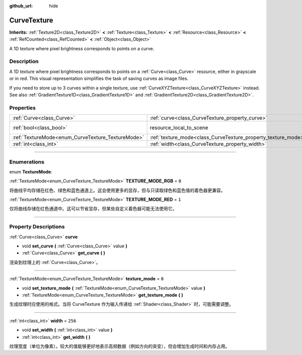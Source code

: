 :github_url: hide

.. DO NOT EDIT THIS FILE!!!
.. Generated automatically from Godot engine sources.
.. Generator: https://github.com/godotengine/godot/tree/master/doc/tools/make_rst.py.
.. XML source: https://github.com/godotengine/godot/tree/master/doc/classes/CurveTexture.xml.

.. _class_CurveTexture:

CurveTexture
============

**Inherits:** :ref:`Texture2D<class_Texture2D>` **<** :ref:`Texture<class_Texture>` **<** :ref:`Resource<class_Resource>` **<** :ref:`RefCounted<class_RefCounted>` **<** :ref:`Object<class_Object>`

A 1D texture where pixel brightness corresponds to points on a curve.

.. rst-class:: classref-introduction-group

Description
-----------

A 1D texture where pixel brightness corresponds to points on a :ref:`Curve<class_Curve>` resource, either in grayscale or in red. This visual representation simplifies the task of saving curves as image files.

If you need to store up to 3 curves within a single texture, use :ref:`CurveXYZTexture<class_CurveXYZTexture>` instead. See also :ref:`GradientTexture1D<class_GradientTexture1D>` and :ref:`GradientTexture2D<class_GradientTexture2D>`.

.. rst-class:: classref-reftable-group

Properties
----------

.. table::
   :widths: auto

   +---------------------------------------------------+---------------------------------------------------------------+----------------------------------------------------------------------------------------+
   | :ref:`Curve<class_Curve>`                         | :ref:`curve<class_CurveTexture_property_curve>`               |                                                                                        |
   +---------------------------------------------------+---------------------------------------------------------------+----------------------------------------------------------------------------------------+
   | :ref:`bool<class_bool>`                           | resource_local_to_scene                                       | ``false`` (overrides :ref:`Resource<class_Resource_property_resource_local_to_scene>`) |
   +---------------------------------------------------+---------------------------------------------------------------+----------------------------------------------------------------------------------------+
   | :ref:`TextureMode<enum_CurveTexture_TextureMode>` | :ref:`texture_mode<class_CurveTexture_property_texture_mode>` | ``0``                                                                                  |
   +---------------------------------------------------+---------------------------------------------------------------+----------------------------------------------------------------------------------------+
   | :ref:`int<class_int>`                             | :ref:`width<class_CurveTexture_property_width>`               | ``256``                                                                                |
   +---------------------------------------------------+---------------------------------------------------------------+----------------------------------------------------------------------------------------+

.. rst-class:: classref-section-separator

----

.. rst-class:: classref-descriptions-group

Enumerations
------------

.. _enum_CurveTexture_TextureMode:

.. rst-class:: classref-enumeration

enum **TextureMode**:

.. _class_CurveTexture_constant_TEXTURE_MODE_RGB:

.. rst-class:: classref-enumeration-constant

:ref:`TextureMode<enum_CurveTexture_TextureMode>` **TEXTURE_MODE_RGB** = ``0``

将曲线平均存储在红色、绿色和蓝色通道上。这会使用更多的显存，但与只读取绿色和蓝色值的着色器更兼容。

.. _class_CurveTexture_constant_TEXTURE_MODE_RED:

.. rst-class:: classref-enumeration-constant

:ref:`TextureMode<enum_CurveTexture_TextureMode>` **TEXTURE_MODE_RED** = ``1``

仅将曲线存储在红色通道中。这可以节省显存，但某些自定义着色器可能无法使用它。

.. rst-class:: classref-section-separator

----

.. rst-class:: classref-descriptions-group

Property Descriptions
---------------------

.. _class_CurveTexture_property_curve:

.. rst-class:: classref-property

:ref:`Curve<class_Curve>` **curve**

.. rst-class:: classref-property-setget

- void **set_curve** **(** :ref:`Curve<class_Curve>` value **)**
- :ref:`Curve<class_Curve>` **get_curve** **(** **)**

渲染到纹理上的 :ref:`Curve<class_Curve>`\ 。

.. rst-class:: classref-item-separator

----

.. _class_CurveTexture_property_texture_mode:

.. rst-class:: classref-property

:ref:`TextureMode<enum_CurveTexture_TextureMode>` **texture_mode** = ``0``

.. rst-class:: classref-property-setget

- void **set_texture_mode** **(** :ref:`TextureMode<enum_CurveTexture_TextureMode>` value **)**
- :ref:`TextureMode<enum_CurveTexture_TextureMode>` **get_texture_mode** **(** **)**

生成纹理时应使用的格式。当将 CurveTexture 作为输入传递给 :ref:`Shader<class_Shader>` 时，可能需要调整。

.. rst-class:: classref-item-separator

----

.. _class_CurveTexture_property_width:

.. rst-class:: classref-property

:ref:`int<class_int>` **width** = ``256``

.. rst-class:: classref-property-setget

- void **set_width** **(** :ref:`int<class_int>` value **)**
- :ref:`int<class_int>` **get_width** **(** **)**

纹理宽度（单位为像素）。较大的值能够更好地表示高频数据（例如方向的突变），但会增加生成时间和内存占用。

.. |virtual| replace:: :abbr:`virtual (This method should typically be overridden by the user to have any effect.)`
.. |const| replace:: :abbr:`const (This method has no side effects. It doesn't modify any of the instance's member variables.)`
.. |vararg| replace:: :abbr:`vararg (This method accepts any number of arguments after the ones described here.)`
.. |constructor| replace:: :abbr:`constructor (This method is used to construct a type.)`
.. |static| replace:: :abbr:`static (This method doesn't need an instance to be called, so it can be called directly using the class name.)`
.. |operator| replace:: :abbr:`operator (This method describes a valid operator to use with this type as left-hand operand.)`
.. |bitfield| replace:: :abbr:`BitField (This value is an integer composed as a bitmask of the following flags.)`
